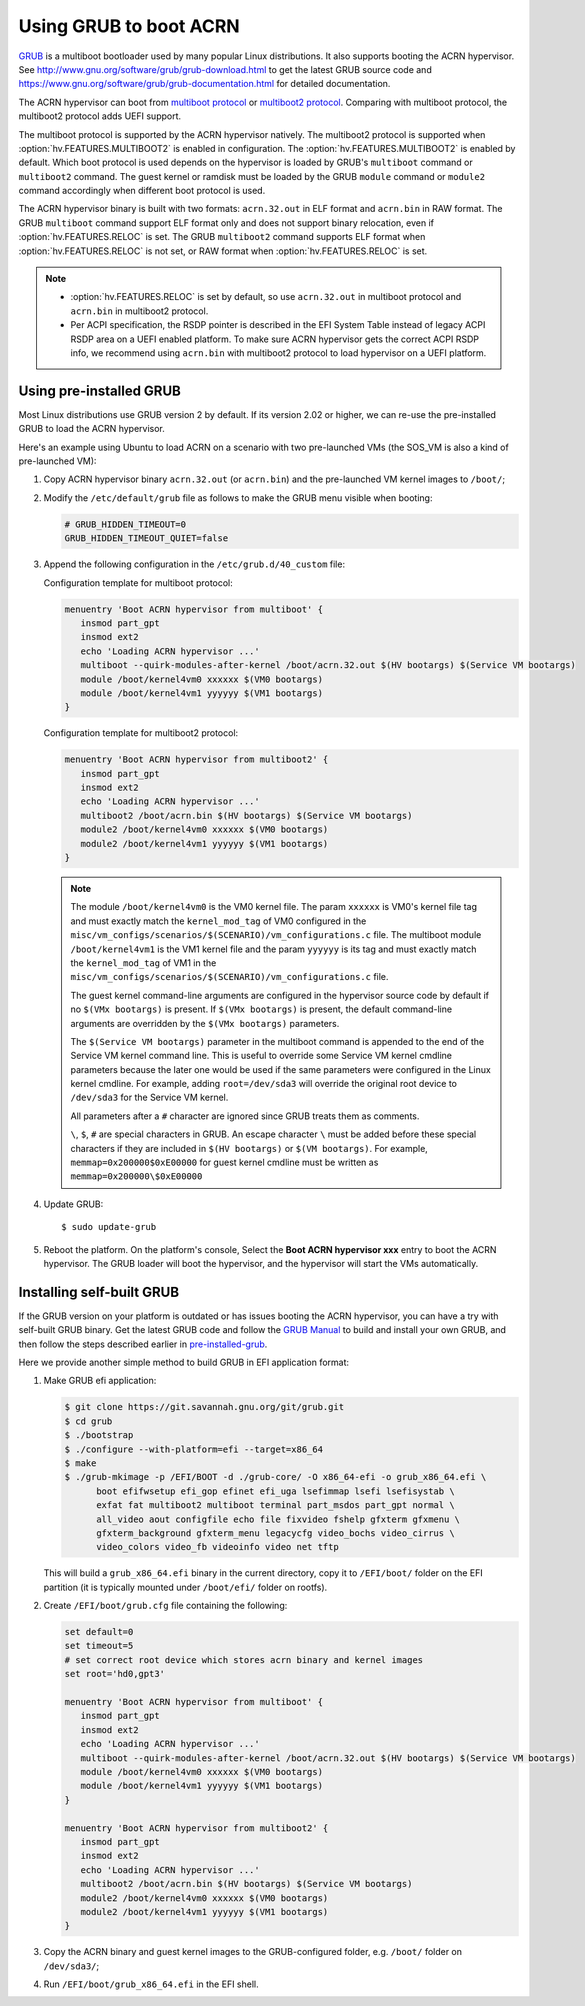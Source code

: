 .. _using_grub:

Using GRUB to boot ACRN
#######################

`GRUB <http://www.gnu.org/software/grub/>`_ is a multiboot bootloader
used by many popular Linux distributions. It also supports booting the
ACRN hypervisor.  See
`<http://www.gnu.org/software/grub/grub-download.html>`_ to get the
latest GRUB source code and
`<https://www.gnu.org/software/grub/grub-documentation.html>`_ for
detailed documentation.

The ACRN hypervisor can boot from `multiboot protocol
<http://www.gnu.org/software/grub/manual/multiboot/multiboot.html>`_ or
`multiboot2 protocol
<http://www.gnu.org/software/grub/manual/multiboot2/multiboot.html>`_.
Comparing with multiboot protocol, the multiboot2 protocol adds UEFI
support.

The multiboot protocol is supported by the ACRN hypervisor natively.
The multiboot2 protocol is supported when :option:`hv.FEATURES.MULTIBOOT2` is
enabled in configuration. The :option:`hv.FEATURES.MULTIBOOT2` is enabled by default.
Which boot protocol is used depends on the hypervisor is loaded by
GRUB's ``multiboot`` command or ``multiboot2`` command. The guest kernel
or ramdisk must be loaded by the GRUB ``module`` command or ``module2``
command accordingly when different boot protocol is used.

The ACRN hypervisor binary is built with two formats: ``acrn.32.out`` in
ELF format and ``acrn.bin`` in RAW format. The GRUB ``multiboot``
command support ELF format only and does not support binary relocation,
even if :option:`hv.FEATURES.RELOC` is set. The GRUB ``multiboot2``
command supports
ELF format when :option:`hv.FEATURES.RELOC` is not set, or RAW format when
:option:`hv.FEATURES.RELOC` is set.

.. note::
   * :option:`hv.FEATURES.RELOC` is set by default, so use ``acrn.32.out`` in multiboot
     protocol and ``acrn.bin`` in multiboot2 protocol.

   * Per ACPI specification, the RSDP pointer is described in the EFI System
     Table instead of legacy ACPI RSDP area on a UEFI enabled platform. To make
     sure ACRN hypervisor gets the correct ACPI RSDP info, we recommend using
     ``acrn.bin`` with multiboot2 protocol to load hypervisor on a UEFI platform.

.. _pre-installed-grub:

Using pre-installed GRUB
************************

Most Linux distributions use GRUB version 2 by default. If its version
2.02 or higher, we can re-use the pre-installed GRUB to load the ACRN
hypervisor.

Here's an example using Ubuntu to load ACRN on a scenario with two
pre-launched VMs (the SOS_VM is also a kind of pre-launched VM):

#. Copy ACRN hypervisor binary ``acrn.32.out`` (or ``acrn.bin``) and the
   pre-launched VM kernel images to ``/boot/``;

#. Modify the ``/etc/default/grub`` file as follows to make the GRUB
   menu visible when booting:

   .. code-block:: none

      # GRUB_HIDDEN_TIMEOUT=0
      GRUB_HIDDEN_TIMEOUT_QUIET=false

#. Append the following configuration in the ``/etc/grub.d/40_custom`` file:

   Configuration template for multiboot protocol:

   .. code-block:: none

      menuentry 'Boot ACRN hypervisor from multiboot' {
         insmod part_gpt
         insmod ext2
         echo 'Loading ACRN hypervisor ...'
         multiboot --quirk-modules-after-kernel /boot/acrn.32.out $(HV bootargs) $(Service VM bootargs)
         module /boot/kernel4vm0 xxxxxx $(VM0 bootargs)
         module /boot/kernel4vm1 yyyyyy $(VM1 bootargs)
      }

   Configuration template for multiboot2 protocol:

   .. code-block:: none

      menuentry 'Boot ACRN hypervisor from multiboot2' {
         insmod part_gpt
         insmod ext2
         echo 'Loading ACRN hypervisor ...'
         multiboot2 /boot/acrn.bin $(HV bootargs) $(Service VM bootargs)
         module2 /boot/kernel4vm0 xxxxxx $(VM0 bootargs)
         module2 /boot/kernel4vm1 yyyyyy $(VM1 bootargs)
      }


   .. note::
      The module ``/boot/kernel4vm0`` is the VM0 kernel file. The param
      ``xxxxxx`` is VM0's kernel file tag and must exactly match the
      ``kernel_mod_tag`` of VM0 configured in the
      ``misc/vm_configs/scenarios/$(SCENARIO)/vm_configurations.c`` file. The
      multiboot module ``/boot/kernel4vm1`` is the VM1 kernel file and the
      param ``yyyyyy`` is its tag and must exactly match the
      ``kernel_mod_tag`` of VM1 in the
      ``misc/vm_configs/scenarios/$(SCENARIO)/vm_configurations.c`` file.

      The guest kernel command-line arguments are configured in the
      hypervisor source code by default if no ``$(VMx bootargs)`` is present.
      If ``$(VMx bootargs)`` is present, the default command-line arguments
      are overridden by the ``$(VMx bootargs)`` parameters.

      The ``$(Service VM bootargs)`` parameter in the multiboot command
      is appended to the end of the Service VM kernel command line. This is
      useful to override some Service VM kernel cmdline parameters because the
      later one would be used if the same parameters were configured in the Linux
      kernel cmdline. For example, adding ``root=/dev/sda3`` will override the
      original root device to ``/dev/sda3`` for the Service VM kernel.

      All parameters after a ``#`` character are ignored since GRUB
      treats them as comments.

      ``\``, ``$``, ``#`` are special characters in GRUB. An escape
      character ``\`` must be added before these special characters if they
      are included in ``$(HV bootargs)`` or ``$(VM bootargs)``.  For example,
      ``memmap=0x200000$0xE00000`` for guest kernel cmdline must be written as
      ``memmap=0x200000\$0xE00000``


#. Update GRUB::

   $ sudo update-grub

#. Reboot the platform. On the platform's console, Select the
   **Boot ACRN hypervisor xxx** entry to boot the ACRN hypervisor.
   The GRUB loader will boot the hypervisor, and the hypervisor will
   start the VMs automatically.


Installing self-built GRUB
**************************

If the GRUB version on your platform is outdated or has issues booting
the ACRN hypervisor, you can have a try with self-built GRUB binary. Get
the latest GRUB code and follow the `GRUB Manual
<https://www.gnu.org/software/grub/manual/grub/grub.html#Installing-GRUB-using-grub_002dinstall>`_
to build and install your own GRUB, and then follow the steps described
earlier in `pre-installed-grub`_.


Here we provide another simple method to build GRUB in EFI application format:

#. Make GRUB efi application:

   .. code-block:: none

      $ git clone https://git.savannah.gnu.org/git/grub.git
      $ cd grub
      $ ./bootstrap
      $ ./configure --with-platform=efi --target=x86_64
      $ make
      $ ./grub-mkimage -p /EFI/BOOT -d ./grub-core/ -O x86_64-efi -o grub_x86_64.efi \
            boot efifwsetup efi_gop efinet efi_uga lsefimmap lsefi lsefisystab \
            exfat fat multiboot2 multiboot terminal part_msdos part_gpt normal \
            all_video aout configfile echo file fixvideo fshelp gfxterm gfxmenu \
            gfxterm_background gfxterm_menu legacycfg video_bochs video_cirrus \
            video_colors video_fb videoinfo video net tftp

   This will build a ``grub_x86_64.efi`` binary in the current
   directory, copy it to ``/EFI/boot/`` folder
   on the EFI partition (it is typically mounted under ``/boot/efi/`` folder on rootfs).

#. Create ``/EFI/boot/grub.cfg`` file containing the following:

   .. code-block:: none

      set default=0
      set timeout=5
      # set correct root device which stores acrn binary and kernel images
      set root='hd0,gpt3'

      menuentry 'Boot ACRN hypervisor from multiboot' {
         insmod part_gpt
         insmod ext2
         echo 'Loading ACRN hypervisor ...'
         multiboot --quirk-modules-after-kernel /boot/acrn.32.out $(HV bootargs) $(Service VM bootargs)
         module /boot/kernel4vm0 xxxxxx $(VM0 bootargs)
         module /boot/kernel4vm1 yyyyyy $(VM1 bootargs)
      }

      menuentry 'Boot ACRN hypervisor from multiboot2' {
         insmod part_gpt
         insmod ext2
         echo 'Loading ACRN hypervisor ...'
         multiboot2 /boot/acrn.bin $(HV bootargs) $(Service VM bootargs)
         module2 /boot/kernel4vm0 xxxxxx $(VM0 bootargs)
         module2 /boot/kernel4vm1 yyyyyy $(VM1 bootargs)
      }

#. Copy the ACRN binary and guest kernel images to the GRUB-configured
   folder, e.g. ``/boot/`` folder on ``/dev/sda3/``;

#. Run ``/EFI/boot/grub_x86_64.efi`` in the EFI shell.
